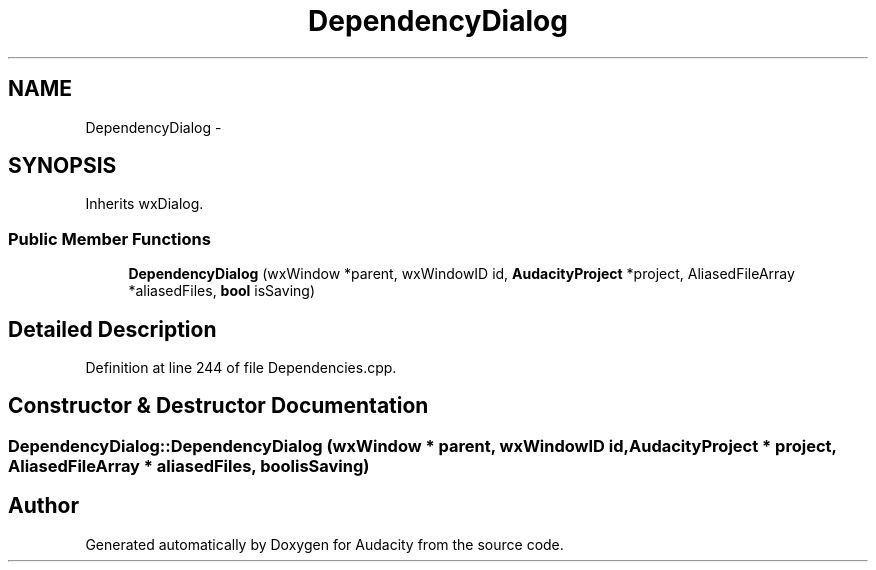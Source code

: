 .TH "DependencyDialog" 3 "Thu Apr 28 2016" "Audacity" \" -*- nroff -*-
.ad l
.nh
.SH NAME
DependencyDialog \- 
.SH SYNOPSIS
.br
.PP
.PP
Inherits wxDialog\&.
.SS "Public Member Functions"

.in +1c
.ti -1c
.RI "\fBDependencyDialog\fP (wxWindow *parent, wxWindowID id, \fBAudacityProject\fP *project, AliasedFileArray *aliasedFiles, \fBbool\fP isSaving)"
.br
.in -1c
.SH "Detailed Description"
.PP 
Definition at line 244 of file Dependencies\&.cpp\&.
.SH "Constructor & Destructor Documentation"
.PP 
.SS "DependencyDialog::DependencyDialog (wxWindow * parent, wxWindowID id, \fBAudacityProject\fP * project, AliasedFileArray * aliasedFiles, \fBbool\fP isSaving)"


.SH "Author"
.PP 
Generated automatically by Doxygen for Audacity from the source code\&.
